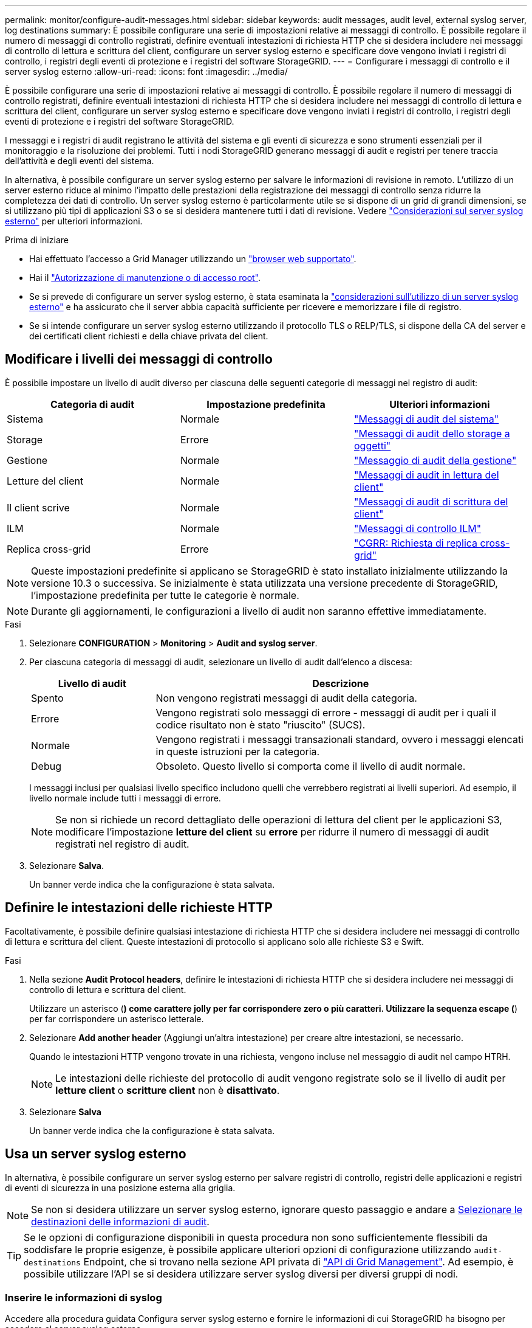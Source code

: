 ---
permalink: monitor/configure-audit-messages.html 
sidebar: sidebar 
keywords: audit messages, audit level, external syslog server, log destinations 
summary: È possibile configurare una serie di impostazioni relative ai messaggi di controllo. È possibile regolare il numero di messaggi di controllo registrati, definire eventuali intestazioni di richiesta HTTP che si desidera includere nei messaggi di controllo di lettura e scrittura del client, configurare un server syslog esterno e specificare dove vengono inviati i registri di controllo, i registri degli eventi di protezione e i registri del software StorageGRID. 
---
= Configurare i messaggi di controllo e il server syslog esterno
:allow-uri-read: 
:icons: font
:imagesdir: ../media/


[role="lead"]
È possibile configurare una serie di impostazioni relative ai messaggi di controllo. È possibile regolare il numero di messaggi di controllo registrati, definire eventuali intestazioni di richiesta HTTP che si desidera includere nei messaggi di controllo di lettura e scrittura del client, configurare un server syslog esterno e specificare dove vengono inviati i registri di controllo, i registri degli eventi di protezione e i registri del software StorageGRID.

I messaggi e i registri di audit registrano le attività del sistema e gli eventi di sicurezza e sono strumenti essenziali per il monitoraggio e la risoluzione dei problemi. Tutti i nodi StorageGRID generano messaggi di audit e registri per tenere traccia dell'attività e degli eventi del sistema.

In alternativa, è possibile configurare un server syslog esterno per salvare le informazioni di revisione in remoto. L'utilizzo di un server esterno riduce al minimo l'impatto delle prestazioni della registrazione dei messaggi di controllo senza ridurre la completezza dei dati di controllo. Un server syslog esterno è particolarmente utile se si dispone di un grid di grandi dimensioni, se si utilizzano più tipi di applicazioni S3 o se si desidera mantenere tutti i dati di revisione. Vedere link:../monitor/considerations-for-external-syslog-server.html["Considerazioni sul server syslog esterno"] per ulteriori informazioni.

.Prima di iniziare
* Hai effettuato l'accesso a Grid Manager utilizzando un link:../admin/web-browser-requirements.html["browser web supportato"].
* Hai il link:../admin/admin-group-permissions.html["Autorizzazione di manutenzione o di accesso root"].
* Se si prevede di configurare un server syslog esterno, è stata esaminata la link:../monitor/considerations-for-external-syslog-server.html["considerazioni sull'utilizzo di un server syslog esterno"] e ha assicurato che il server abbia capacità sufficiente per ricevere e memorizzare i file di registro.
* Se si intende configurare un server syslog esterno utilizzando il protocollo TLS o RELP/TLS, si dispone della CA del server e dei certificati client richiesti e della chiave privata del client.




== Modificare i livelli dei messaggi di controllo

È possibile impostare un livello di audit diverso per ciascuna delle seguenti categorie di messaggi nel registro di audit:

[cols="1a,1a,1a"]
|===
| Categoria di audit | Impostazione predefinita | Ulteriori informazioni 


 a| 
Sistema
 a| 
Normale
 a| 
link:../audit/system-audit-messages.html["Messaggi di audit del sistema"]



 a| 
Storage
 a| 
Errore
 a| 
link:../audit/object-storage-audit-messages.html["Messaggi di audit dello storage a oggetti"]



 a| 
Gestione
 a| 
Normale
 a| 
link:../audit/management-audit-message.html["Messaggio di audit della gestione"]



 a| 
Letture del client
 a| 
Normale
 a| 
link:../audit/client-read-audit-messages.html["Messaggi di audit in lettura del client"]



 a| 
Il client scrive
 a| 
Normale
 a| 
link:../audit/client-write-audit-messages.html["Messaggi di audit di scrittura del client"]



 a| 
ILM
 a| 
Normale
 a| 
link:../audit/ilm-audit-messages.html["Messaggi di controllo ILM"]



 a| 
Replica cross-grid
 a| 
Errore
 a| 
link:../audit/cgrr-cross-grid-replication-request.html["CGRR: Richiesta di replica cross-grid"]

|===

NOTE: Queste impostazioni predefinite si applicano se StorageGRID è stato installato inizialmente utilizzando la versione 10.3 o successiva. Se inizialmente è stata utilizzata una versione precedente di StorageGRID, l'impostazione predefinita per tutte le categorie è normale.


NOTE: Durante gli aggiornamenti, le configurazioni a livello di audit non saranno effettive immediatamente.

.Fasi
. Selezionare *CONFIGURATION* > *Monitoring* > *Audit and syslog server*.
. Per ciascuna categoria di messaggi di audit, selezionare un livello di audit dall'elenco a discesa:
+
[cols="1a,3a"]
|===
| Livello di audit | Descrizione 


 a| 
Spento
 a| 
Non vengono registrati messaggi di audit della categoria.



 a| 
Errore
 a| 
Vengono registrati solo messaggi di errore - messaggi di audit per i quali il codice risultato non è stato "riuscito" (SUCS).



 a| 
Normale
 a| 
Vengono registrati i messaggi transazionali standard, ovvero i messaggi elencati in queste istruzioni per la categoria.



 a| 
Debug
 a| 
Obsoleto. Questo livello si comporta come il livello di audit normale.

|===
+
I messaggi inclusi per qualsiasi livello specifico includono quelli che verrebbero registrati ai livelli superiori. Ad esempio, il livello normale include tutti i messaggi di errore.

+

NOTE: Se non si richiede un record dettagliato delle operazioni di lettura del client per le applicazioni S3, modificare l'impostazione *letture del client* su *errore* per ridurre il numero di messaggi di audit registrati nel registro di audit.

. Selezionare *Salva*.
+
Un banner verde indica che la configurazione è stata salvata.





== Definire le intestazioni delle richieste HTTP

Facoltativamente, è possibile definire qualsiasi intestazione di richiesta HTTP che si desidera includere nei messaggi di controllo di lettura e scrittura del client. Queste intestazioni di protocollo si applicano solo alle richieste S3 e Swift.

.Fasi
. Nella sezione *Audit Protocol headers*, definire le intestazioni di richiesta HTTP che si desidera includere nei messaggi di controllo di lettura e scrittura del client.
+
Utilizzare un asterisco (*) come carattere jolly per far corrispondere zero o più caratteri. Utilizzare la sequenza escape (*) per far corrispondere un asterisco letterale.

. Selezionare *Add another header* (Aggiungi un'altra intestazione) per creare altre intestazioni, se necessario.
+
Quando le intestazioni HTTP vengono trovate in una richiesta, vengono incluse nel messaggio di audit nel campo HTRH.

+

NOTE: Le intestazioni delle richieste del protocollo di audit vengono registrate solo se il livello di audit per *letture client* o *scritture client* non è *disattivato*.

. Selezionare *Salva*
+
Un banner verde indica che la configurazione è stata salvata.





== [[use-external-syslog-server]]Usa un server syslog esterno

In alternativa, è possibile configurare un server syslog esterno per salvare registri di controllo, registri delle applicazioni e registri di eventi di sicurezza in una posizione esterna alla griglia.


NOTE: Se non si desidera utilizzare un server syslog esterno, ignorare questo passaggio e andare a <<select-audit-information-destinations,Selezionare le destinazioni delle informazioni di audit>>.


TIP: Se le opzioni di configurazione disponibili in questa procedura non sono sufficientemente flessibili da soddisfare le proprie esigenze, è possibile applicare ulteriori opzioni di configurazione utilizzando `audit-destinations` Endpoint, che si trovano nella sezione API privata di link:../admin/using-grid-management-api.html["API di Grid Management"]. Ad esempio, è possibile utilizzare l'API se si desidera utilizzare server syslog diversi per diversi gruppi di nodi.



=== Inserire le informazioni di syslog

Accedere alla procedura guidata Configura server syslog esterno e fornire le informazioni di cui StorageGRID ha bisogno per accedere al server syslog esterno.

.Fasi
. Dalla pagina Audit and syslog server (controllo e server syslog), selezionare *Configure external syslog server* (Configura server syslog esterno Oppure, se è stato precedentemente configurato un server syslog esterno, selezionare *Modifica server syslog esterno*.
+
Viene visualizzata la procedura guidata Configura server syslog esterno.

. Per la fase *inserire le informazioni syslog* della procedura guidata, immettere un nome di dominio completo valido o un indirizzo IPv4 o IPv6 per il server syslog esterno nel campo *host*.
. Inserire la porta di destinazione sul server syslog esterno (deve essere un numero intero compreso tra 1 e 65535). La porta predefinita è 514.
. Selezionare il protocollo utilizzato per inviare le informazioni di audit al server syslog esterno.
+
Si consiglia di utilizzare *TLS* o *RELP/TLS*. Per utilizzare una di queste opzioni, è necessario caricare un certificato del server. L'utilizzo dei certificati consente di proteggere le connessioni tra la griglia e il server syslog esterno. Per ulteriori informazioni, vedere link:../admin/using-storagegrid-security-certificates.html["Gestire i certificati di sicurezza"].

+
Tutte le opzioni del protocollo richiedono il supporto e la configurazione del server syslog esterno. È necessario scegliere un'opzione compatibile con il server syslog esterno.

+

NOTE: Il protocollo RELP (Reliable Event Logging Protocol) estende le funzionalità del protocollo syslog per fornire un'erogazione affidabile dei messaggi di evento. L'utilizzo di RELP può contribuire a prevenire la perdita di informazioni di controllo nel caso in cui il server syslog esterno debba essere riavviato.

. Selezionare *continua*.
. [[attach-certificate]]se si seleziona *TLS* o *RELP/TLS*, caricare i certificati CA del server, il certificato client e la chiave privata del client.
+
.. Selezionare *Sfoglia* per il certificato o la chiave che si desidera utilizzare.
.. Selezionare il certificato o il file della chiave.
.. Selezionare *Open* per caricare il file.
+
Accanto al nome del certificato o del file della chiave viene visualizzato un segno di spunta verde che indica che il caricamento è stato eseguito correttamente.



. Selezionare *continua*.




=== Gestire il contenuto syslog

È possibile selezionare le informazioni da inviare al server syslog esterno.

.Fasi
. Per la fase *Gestisci contenuto syslog* della procedura guidata, selezionare ogni tipo di informazione di audit che si desidera inviare al server syslog esterno.
+
** *Invia log di audit*: Invia eventi StorageGRID e attività di sistema
** *Invia eventi di sicurezza*: Invia eventi di sicurezza, ad esempio quando un utente non autorizzato tenta di effettuare l'accesso o un utente accede come root
** *Send application logs*: Invia file di log utili per la risoluzione dei problemi, tra cui:
+
*** `bycast-err.log`
*** `bycast.log`
*** `jaeger.log`
*** `nms.log` (Solo nodi di amministrazione)
*** `prometheus.log`
*** `raft.log`
*** `hagroups.log`




+
Per informazioni sui registri del software StorageGRID, vedere link:../monitor/storagegrid-software-logs.html["Log del software StorageGRID"].

. Utilizzare i menu a discesa per selezionare la gravità e la struttura (tipo di messaggio) per ciascuna categoria di informazioni di controllo che si desidera inviare.
+
L'impostazione dei valori di gravità e struttura consente di aggregare i registri in modo personalizzabile per semplificare l'analisi.

+
.. Per *gravità*, selezionare *Passthrough* oppure selezionare un valore di gravità compreso tra 0 e 7.
+
Se si seleziona un valore, il valore selezionato verrà applicato a tutti i messaggi di questo tipo. Le informazioni sui diversi livelli di gravità andranno perse se si sovrascrive la gravità con un valore fisso.

+
[cols="1a,3a"]
|===
| Severità | Descrizione 


 a| 
Passthrough
 a| 
Ogni messaggio inviato al syslog esterno per avere lo stesso valore di gravità di quando è stato registrato localmente sul nodo:

*** Per i registri di controllo, la gravità è "info".
*** Per gli eventi di sicurezza, i valori di gravità sono generati dalla distribuzione Linux sui nodi.
*** Per i registri delle applicazioni, i livelli di gravità variano tra "info" e "avviso", a seconda del problema. Ad esempio, aggiungendo un server NTP e configurando un gruppo ha si ottiene il valore "info", mentre arrestando intenzionalmente il servizio SSM o RSM si ottiene il valore "avviso".




 a| 
0
 a| 
Emergenza: Il sistema non è utilizzabile



 a| 
1
 a| 
Attenzione: L'azione deve essere eseguita immediatamente



 a| 
2
 a| 
Critico: Condizioni critiche



 a| 
3
 a| 
Errore: Condizioni di errore



 a| 
4
 a| 
Avvertenza: Condizioni di avviso



 a| 
5
 a| 
Avviso: Condizione normale ma significativa



 a| 
6
 a| 
Informativo: Messaggi informativi



 a| 
7
 a| 
Debug: Messaggi a livello di debug

|===
.. Per *Facilty*, selezionare *Passthrough* o selezionare un valore di struttura compreso tra 0 e 23.
+
Se si seleziona un valore, questo verrà applicato a tutti i messaggi di questo tipo. Le informazioni sulle diverse strutture andranno perse se si sostituisce la struttura con un valore fisso.

+
[cols="1a,3a"]
|===
| Struttura | Descrizione 


 a| 
Passthrough
 a| 
Ogni messaggio inviato al syslog esterno per avere lo stesso valore di struttura di quando è stato collegato localmente al nodo:

*** Per i registri di controllo, la struttura inviata al server syslog esterno è "local7".
*** Per gli eventi di sicurezza, i valori della struttura vengono generati dalla distribuzione linux sui nodi.
*** Per i registri delle applicazioni, i registri delle applicazioni inviati al server syslog esterno presentano i seguenti valori di struttura:
+
**** `bycast.log`: utente o daemon
**** `bycast-err.log`: utente, daemon, local3 o local4
**** `jaeger.log`: local2
**** `nms.log`: local3
**** `prometheus.log`: local4
**** `raft.log`: local5
**** `hagroups.log`: local6






 a| 
0
 a| 
kern (messaggi kernel)



 a| 
1
 a| 
utente (messaggi a livello utente)



 a| 
2
 a| 
mail



 a| 
3
 a| 
daemon (daemon di sistema)



 a| 
4
 a| 
auth (messaggi di sicurezza/autorizzazione)



 a| 
5
 a| 
syslog (messaggi generati internamente da syslogd)



 a| 
6
 a| 
lpr (sottosistema di stampanti di linea)



 a| 
7
 a| 
news (sottosistema notizie di rete)



 a| 
8
 a| 
UUCP



 a| 
9
 a| 
cron (daemon di clock)



 a| 
10
 a| 
sicurezza (messaggi di sicurezza/autorizzazione)



 a| 
11
 a| 
FTP



 a| 
12
 a| 
NTP



 a| 
13
 a| 
logaudit (audit del log)



 a| 
14
 a| 
logalert (avviso di log)



 a| 
15
 a| 
clock (daemon di clock)



 a| 
16
 a| 
local0



 a| 
17
 a| 
locale1



 a| 
18
 a| 
locale2



 a| 
19
 a| 
locale3



 a| 
20
 a| 
locale4



 a| 
21
 a| 
locale5



 a| 
22
 a| 
locale6



 a| 
23
 a| 
locale7

|===


. Selezionare *continua*.




=== Inviare messaggi di test

Prima di iniziare a utilizzare un server syslog esterno, è necessario richiedere a tutti i nodi della griglia di inviare messaggi di test al server syslog esterno. È necessario utilizzare questi messaggi di test per convalidare l'intera infrastruttura di raccolta dei log prima di inviare i dati al server syslog esterno.


CAUTION: Non utilizzare la configurazione del server syslog esterno fino a quando non si conferma che il server syslog esterno ha ricevuto un messaggio di test da ciascun nodo della griglia e che il messaggio è stato elaborato come previsto.

.Fasi
. Se non si desidera inviare messaggi di test perché si è certi che il server syslog esterno sia configurato correttamente e che sia in grado di ricevere informazioni di controllo da tutti i nodi della griglia, selezionare *Ignora e termina*.
+
Un banner verde indica che la configurazione è stata salvata.

. In caso contrario, selezionare *Invia messaggi di prova* (scelta consigliata).
+
I risultati del test vengono visualizzati continuamente sulla pagina fino a quando non si interrompe il test. Mentre il test è in corso, i messaggi di controllo continuano a essere inviati alle destinazioni precedentemente configurate.

. Se si ricevono errori, correggerli e selezionare di nuovo *Invia messaggi di prova*.
+
Vedere link:../troubleshoot/troubleshooting-syslog-server.html["Risolvere i problemi di un server syslog esterno"] per risolvere eventuali errori.

. Attendere che venga visualizzato un banner verde che indica che tutti i nodi hanno superato il test.
. Controllare il server syslog per determinare se i messaggi di test vengono ricevuti ed elaborati come previsto.
+

NOTE: Se si utilizza UDP, controllare l'intera infrastruttura di raccolta dei log. Il protocollo UDP non consente un rilevamento degli errori rigoroso come l'altro
protocolli.

. Selezionare *Stop and Finish* (Interrompi e termina).
+
Viene nuovamente visualizzata la pagina *Audit and syslog server*. Un banner verde indica che la configurazione del server syslog è stata salvata.

+

NOTE: Le informazioni di audit StorageGRID non vengono inviate al server syslog esterno finché non si seleziona una destinazione che include il server syslog esterno.





== Selezionare le destinazioni delle informazioni di audit

È possibile specificare la posizione dei registri di controllo, dei registri eventi di protezione e. link:../monitor/storagegrid-software-logs.html["Log del software StorageGRID"] vengono inviati.

[NOTE]
====
StorageGRID utilizza per impostazione predefinita le destinazioni di controllo dei nodi locali e memorizza le informazioni di controllo in `/var/local/log/localaudit.log`.

Quando si utilizza `/var/local/log/localaudit.log`, le voci del registro di controllo di Grid Manager e Tenant Manager potrebbero essere inviate a un nodo di archiviazione. È possibile individuare il nodo con le voci più recenti utilizzando il `run-each-node --parallel "zgrep MGAU /var/local/log/localaudit.log | tail"` comando.

Alcune destinazioni sono disponibili solo se è stato configurato un server syslog esterno.

====
.Fasi
. Nella pagina Audit and syslog server (Server audit e syslog), selezionare la destinazione per le informazioni di audit.
+

TIP: *Solo nodi locali* e *Server syslog esterno* in genere offrono prestazioni migliori.

+
[cols="1a,2a"]
|===
| Opzione | Descrizione 


 a| 
Solo nodi locali (impostazione predefinita)
 a| 
I messaggi di controllo, i registri degli eventi di protezione e i registri delle applicazioni non vengono inviati ai nodi amministrativi. Vengono invece salvati solo sui nodi che li hanno generati ("nodo locale"). Le informazioni di controllo generate su ogni nodo locale sono memorizzate in `/var/local/log/localaudit.log`.

*Nota*: StorageGRID rimuove periodicamente i log locali in una rotazione per liberare spazio. Quando il file di log di un nodo raggiunge 1 GB, il file esistente viene salvato e viene avviato un nuovo file di log. Il limite di rotazione per il log è di 21 file. Quando viene creata la ventiduesima versione del file di log, il file di log più vecchio viene cancellato. In media, su ciascun nodo vengono memorizzati circa 20 GB di dati di log.



 a| 
Nodi amministrativi/nodi locali
 a| 
I messaggi di controllo vengono inviati al registro di controllo sui nodi Admin, mentre i registri degli eventi di protezione e i registri delle applicazioni vengono memorizzati sui nodi che li hanno generati. Le informazioni di controllo sono memorizzate nei seguenti file:

** Nodi amministrativi (primario e non primario): `/var/local/audit/export/audit.log`
** Tutti i nodi: Il `/var/local/log/localaudit.log` file è in genere vuoto o mancante. Potrebbe contenere informazioni secondarie, ad esempio una copia aggiuntiva di alcuni messaggi.




 a| 
Server syslog esterno
 a| 
Le informazioni di controllo vengono inviate a un server syslog esterno e salvate sui nodi locali (`/var/local/log/localaudit.log`). Il tipo di informazioni inviate dipende dalla configurazione del server syslog esterno. Questa opzione viene attivata solo dopo aver configurato un server syslog esterno.



 a| 
Nodo di amministrazione e server syslog esterno
 a| 
I messaggi di controllo vengono inviati al registro di controllo (`/var/local/audit/export/audit.log`) sui nodi Admin e le informazioni di controllo vengono inviate al server syslog esterno e salvate sul nodo locale (`/var/local/log/localaudit.log`. Il tipo di informazioni inviate dipende dalla configurazione del server syslog esterno. Questa opzione viene attivata solo dopo aver configurato un server syslog esterno.

|===
. Selezionare *Salva*.
+
Viene visualizzato un messaggio di avviso.

. Selezionare *OK* per confermare che si desidera modificare la destinazione per le informazioni di controllo.
+
Un banner verde indica che la configurazione di controllo è stata salvata.

+
I nuovi registri vengono inviati alle destinazioni selezionate. I registri esistenti rimangono nella posizione corrente.


